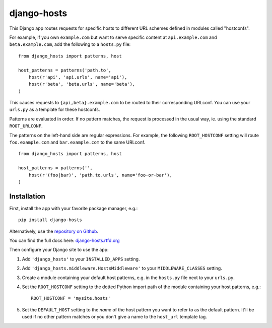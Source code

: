 django-hosts
============

.. image:: https://secure.travis-ci.org/ennio/django-hosts.png?branch=develop
    :alt: Build Status
    :target: http://travis-ci.org/ennio/django-hosts

This Django app routes requests for specific hosts to different URL schemes
defined in modules called "hostconfs".

For example, if you own ``example.com`` but want to serve specific content
at ``api.example.com`` and ``beta.example.com``, add the following to a
``hosts.py`` file::

    from django_hosts import patterns, host

    host_patterns = patterns('path.to',
        host(r'api', 'api.urls', name='api'),
        host(r'beta', 'beta.urls', name='beta'),
    )

This causes requests to ``{api,beta}.example.com`` to be routed to their
corresponding URLconf. You can use your ``urls.py`` as a template for these
hostconfs.

Patterns are evaluated in order. If no pattern matches, the request is
processed in the usual way, ie. using the standard ``ROOT_URLCONF``.

The patterns on the left-hand side are regular expressions. For example,
the following ``ROOT_HOSTCONF`` setting will route ``foo.example.com``
and ``bar.example.com`` to the same URLconf.

::

    from django_hosts import patterns, host

    host_patterns = patterns('',
        host(r'(foo|bar)', 'path.to.urls', name='foo-or-bar'),
    )

.. note:

  * Patterns are matched against the extreme left of the requested host

  * It is implied that all patterns end either with a literal full stop
    (ie. ".") or an end of line metacharacter.

  * As with all regular expressions, various metacharacters need quoting.

Installation
------------

First, install the app with your favorite package manager, e.g.::

    pip install django-hosts

Alternatively, use the `repository on Github`_.

You can find the full docs here: `django-hosts.rtfd.org`_

Then configure your Django site to use the app:

#. Add ``'django_hosts'`` to your ``INSTALLED_APPS`` setting.

#. Add ``'django_hosts.middleware.HostsMiddleware'`` to your
   ``MIDDLEWARE_CLASSES`` setting.

#. Create a module containing your default host patterns,
   e.g. in the ``hosts.py`` file next to your ``urls.py``.

#. Set the ``ROOT_HOSTCONF`` setting to the dotted Python
   import path of the module containing your host patterns, e.g.::

       ROOT_HOSTCONF = 'mysite.hosts'

#. Set the ``DEFAULT_HOST`` setting to the *name* of the host pattern you
   want to refer to as the default pattern. It'll be used if no other
   pattern matches or you don't give a name to the ``host_url`` template
   tag.

.. _`repository on Github`: https://github.com/ennio/django-hosts
.. _`django-hosts.rtfd.org`: http://django-hosts.readthedocs.org/
